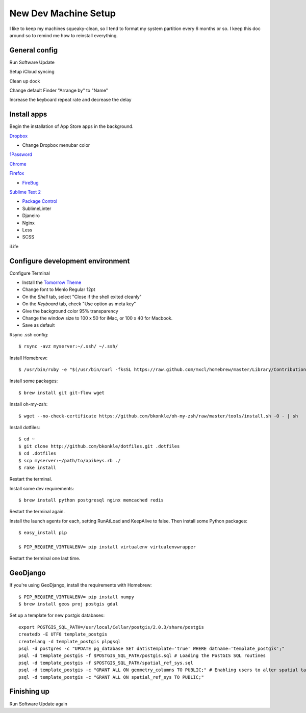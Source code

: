 .. _newdevmachine:

New Dev Machine Setup
=====================

.. highlight:: sh

I like to keep my machines squeaky-clean, so I tend to format my system
partition every 6 months or so.  I keep this doc around so to remind me how to
reinstall everything.

General config
**************

Run Software Update

Setup iCloud syncing

Clean up dock

Change default Finder "Arrange by" to "Name"

Increase the keyboard repeat rate and decrease the delay

Install apps
************

Begin the installation of App Store apps in the background.

`Dropbox <https://www.dropbox.com/downloading?os=mac>`_

* Change Dropbox menubar color

`1Password <http://agilewebsolutions.com/downloads/1Password3>`_

`Chrome <http://www.google.com/chrome/intl/en/eula_dev.html?dl=mac>`_

`Firefox <http://www.mozilla.com/en-US/firefox/firefox.html>`_

* `FireBug <http://getfirebug.com/>`_

`Sublime Text 2 <http://www.sublimetext.com/2>`_

* `Package Control <http://wbond.net/sublime_packages/package_control>`_
* SublimeLinter
* Djaneiro
* Nginx
* Less
* SCSS

iLife

Configure development environment
*********************************

Configure Terminal

* Install the `Tomorrow Theme <https://github.com/ChrisKempson/Tomorrow-Theme>`_

* Change font to Menlo Regular 12pt

* On the *Shell* tab, select "Close if the shell exited cleanly"

* On the *Keyboard* tab, check "Use option as meta key"

* Give the background color 95% transparency

* Change the window size to 100 x 50 for iMac, or 100 x 40 for Macbook.

* Save as default

Rsync .ssh config::

    $ rsync -avz myserver:~/.ssh/ ~/.ssh/

Install Homebrew::

    $ /usr/bin/ruby -e "$(/usr/bin/curl -fksSL https://raw.github.com/mxcl/homebrew/master/Library/Contributions/install_homebrew.rb)"

Install some packages::

    $ brew install git git-flow wget

Install oh-my-zsh::

    $ wget --no-check-certificate https://github.com/bkonkle/oh-my-zsh/raw/master/tools/install.sh -O - | sh

Install dotfiles::

    $ cd ~
    $ git clone http://github.com/bkonkle/dotfiles.git .dotfiles
    $ cd .dotfiles
    $ scp myserver:~/path/to/apikeys.rb ./
    $ rake install

Restart the terminal.

Install some dev requirements::

    $ brew install python postgresql nginx memcached redis

Restart the terminal again.

Install the launch agents for each, setting RunAtLoad and KeepAlive to false.
Then install some Python packages::

    $ easy_install pip

    $ PIP_REQUIRE_VIRTUALENV= pip install virtualenv virtualenvwrapper

Restart the terminal one last time.

GeoDjango
*********

If you're using GeoDjango, install the requirements with Homebrew::

    $ PIP_REQUIRE_VIRTUALENV= pip install numpy
    $ brew install geos proj postgis gdal

Set up a template for new postgis databases::

    export POSTGIS_SQL_PATH=/usr/local/Cellar/postgis/2.0.3/share/postgis
    createdb -E UTF8 template_postgis
    createlang -d template_postgis plpgsql
    psql -d postgres -c "UPDATE pg_database SET datistemplate='true' WHERE datname='template_postgis';"
    psql -d template_postgis -f $POSTGIS_SQL_PATH/postgis.sql # Loading the PostGIS SQL routines
    psql -d template_postgis -f $POSTGIS_SQL_PATH/spatial_ref_sys.sql
    psql -d template_postgis -c "GRANT ALL ON geometry_columns TO PUBLIC;" # Enabling users to alter spatial tables.
    psql -d template_postgis -c "GRANT ALL ON spatial_ref_sys TO PUBLIC;"

Finishing up
************

Run Software Update again
